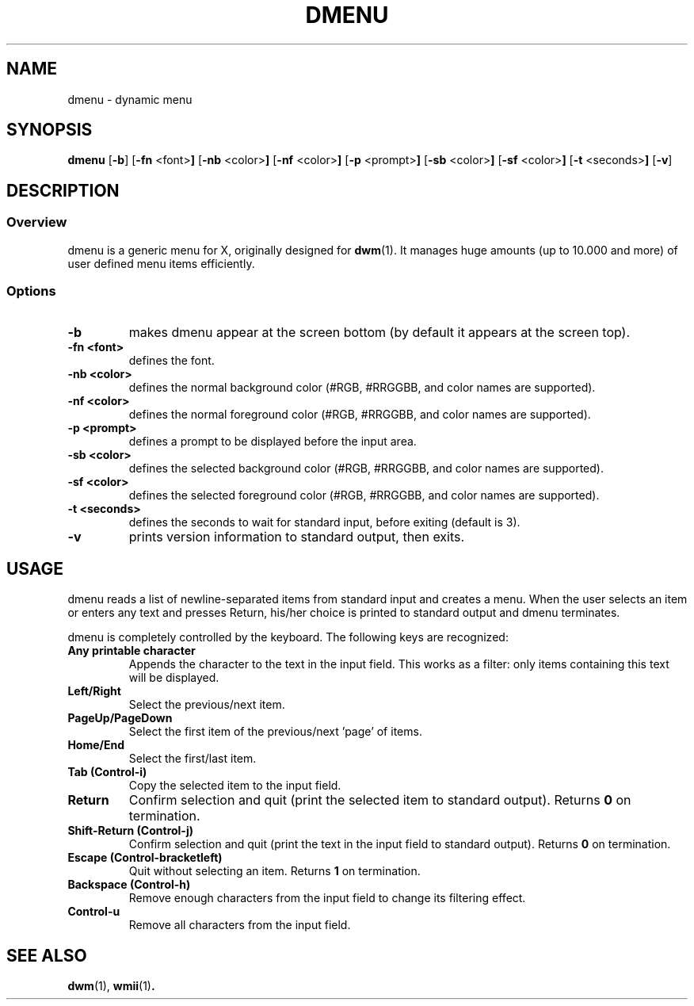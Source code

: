 .TH DMENU 1 dmenu-VERSION
.SH NAME
dmenu \- dynamic menu
.SH SYNOPSIS
.B dmenu
.RB [ \-b ]
.RB [ \-fn " <font>"]
.RB [ \-nb " <color>"]
.RB [ \-nf " <color>"]
.RB [ \-p " <prompt>"]
.RB [ \-sb " <color>"]
.RB [ \-sf " <color>"]
.RB [ \-t " <seconds>"]
.RB [ \-v ]
.SH DESCRIPTION
.SS Overview
dmenu is a generic menu for X, originally designed for
.BR dwm (1).
It manages huge amounts (up to 10.000 and more) of user defined menu items
efficiently.
.SS Options
.TP
.B \-b
makes dmenu appear at the screen bottom (by default it appears at the screen top).
.TP
.B \-fn <font>
defines the font.
.TP
.B \-nb <color>
defines the normal background color (#RGB, #RRGGBB, and color names are supported).
.TP
.B \-nf <color>
defines the normal foreground color (#RGB, #RRGGBB, and color names are supported).
.TP
.B \-p <prompt>
defines a prompt to be displayed before the input area.
.TP
.B \-sb <color>
defines the selected background color (#RGB, #RRGGBB, and color names are supported).
.TP
.B \-sf <color>
defines the selected foreground color (#RGB, #RRGGBB, and color names are supported).
.TP
.B \-t <seconds>
defines the seconds to wait for standard input, before exiting (default is 3).
.TP
.B \-v
prints version information to standard output, then exits.
.SH USAGE
dmenu reads a list of newline-separated items from standard input and creates a
menu.  When the user selects an item or enters any text and presses Return, his/her
choice is printed to standard output and dmenu terminates.
.P
dmenu is completely controlled by the keyboard. The following keys are recognized:
.TP
.B Any printable character
Appends the character to the text in the input field.  This works as a filter:
only items containing this text will be displayed.
.TP
.B Left/Right
Select the previous/next item.
.TP
.B PageUp/PageDown
Select the first item of the previous/next 'page' of items.
.TP
.B Home/End
Select the first/last item.
.TP
.B Tab (Control-i)
Copy the selected item to the input field.
.TP
.B Return
Confirm selection and quit (print the selected item to standard output). Returns
.B 0
on termination.
.TP
.B Shift-Return (Control-j)
Confirm selection and quit (print the text in the input field to standard output).
Returns
.B 0
on termination.
.TP
.B Escape (Control-bracketleft)
Quit without selecting an item. Returns
.B 1
on termination.
.TP
.B Backspace (Control-h)
Remove enough characters from the input field to change its filtering effect.
.TP
.B Control-u
Remove all characters from the input field.
.SH SEE ALSO
.BR dwm (1),
.BR wmii (1) .
